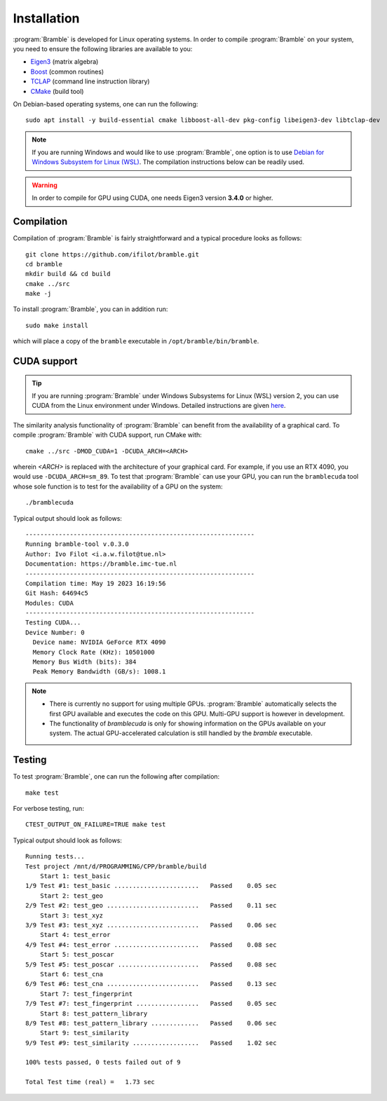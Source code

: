 .. _installation:
.. index:: Installation

Installation
============

:program:`Bramble` is developed for Linux operating systems. In order to compile
:program:`Bramble` on your system, you need to ensure the following libraries are
available to you:

* `Eigen3 <https://eigen.tuxfamily.org>`_ (matrix algebra)
* `Boost <https://www.boost.org/>`_ (common routines)
* `TCLAP <https://tclap.sourceforge.net/>`_ (command line instruction library)
* `CMake <https://cmake.org/>`_ (build tool)

On Debian-based operating systems, one can run the following::

    sudo apt install -y build-essential cmake libboost-all-dev pkg-config libeigen3-dev libtclap-dev

.. note::
   If you are running Windows and would like to use :program:`Bramble`, one option
   is to use `Debian for Windows Subsystem for Linux (WSL) <https://apps.microsoft.com/store/detail/debian/9MSVKQC78PK6>`_.
   The compilation instructions below can be readily used.

.. warning::
   In order to compile for GPU using CUDA, one needs Eigen3 version **3.4.0** or higher.

Compilation
-----------

Compilation of :program:`Bramble` is fairly straightforward and a typical procedure
looks as follows::

    git clone https://github.com/ifilot/bramble.git
    cd bramble
    mkdir build && cd build
    cmake ../src
    make -j

To install :program:`Bramble`, you can in addition run::

    sudo make install

which will place a copy of the ``bramble`` executable in ``/opt/bramble/bin/bramble``.

CUDA support
------------

.. tip::
   If you are running :program:`Bramble` under Windows Subsystems for Linux (WSL)
   version 2, you can use CUDA from the Linux environment under Windows.
   Detailed instructions are given `here <https://docs.nvidia.com/cuda/wsl-user-guide/index.html>`_.

The similarity analysis functionality of :program:`Bramble` can
benefit from the availability of a graphical card. To compile :program:`Bramble`
with CUDA support, run CMake with::

    cmake ../src -DMOD_CUDA=1 -DCUDA_ARCH=<ARCH>

wherein `<ARCH>` is replaced with the architecture of your graphical card. For
example, if you use an RTX 4090, you would use ``-DCUDA_ARCH=sm_89``. To
test that :program:`Bramble` can use your GPU, you can run the ``bramblecuda``
tool whose sole function is to test for the availability of a GPU on the system::

    ./bramblecuda

Typical output should look as follows::

    --------------------------------------------------------------
    Running bramble-tool v.0.3.0
    Author: Ivo Filot <i.a.w.filot@tue.nl>
    Documentation: https://bramble.imc-tue.nl
    --------------------------------------------------------------
    Compilation time: May 19 2023 16:19:56
    Git Hash: 64694c5
    Modules: CUDA
    --------------------------------------------------------------
    Testing CUDA...
    Device Number: 0
      Device name: NVIDIA GeForce RTX 4090
      Memory Clock Rate (KHz): 10501000
      Memory Bus Width (bits): 384
      Peak Memory Bandwidth (GB/s): 1008.1

.. note::
   * There is currently no support for using multiple GPUs. :program:`Bramble`
     automatically selects the first GPU available and executes the code on this
     GPU. Multi-GPU support is however in development.
   * The functionality of `bramblecuda` is only for showing information on the
     GPUs available on your system. The actual GPU-accelerated calculation is
     still handled by the `bramble` executable.

Testing
-------

To test :program:`Bramble`, one can run the following after compilation::

    make test

For verbose testing, run::

    CTEST_OUTPUT_ON_FAILURE=TRUE make test

Typical output should look as follows::

    Running tests...
    Test project /mnt/d/PROGRAMMING/CPP/bramble/build
        Start 1: test_basic
    1/9 Test #1: test_basic .......................   Passed    0.05 sec
        Start 2: test_geo
    2/9 Test #2: test_geo .........................   Passed    0.11 sec
        Start 3: test_xyz
    3/9 Test #3: test_xyz .........................   Passed    0.06 sec
        Start 4: test_error
    4/9 Test #4: test_error .......................   Passed    0.08 sec
        Start 5: test_poscar
    5/9 Test #5: test_poscar ......................   Passed    0.08 sec
        Start 6: test_cna
    6/9 Test #6: test_cna .........................   Passed    0.13 sec
        Start 7: test_fingerprint
    7/9 Test #7: test_fingerprint .................   Passed    0.05 sec
        Start 8: test_pattern_library
    8/9 Test #8: test_pattern_library .............   Passed    0.06 sec
        Start 9: test_similarity
    9/9 Test #9: test_similarity ..................   Passed    1.02 sec

    100% tests passed, 0 tests failed out of 9

    Total Test time (real) =   1.73 sec
